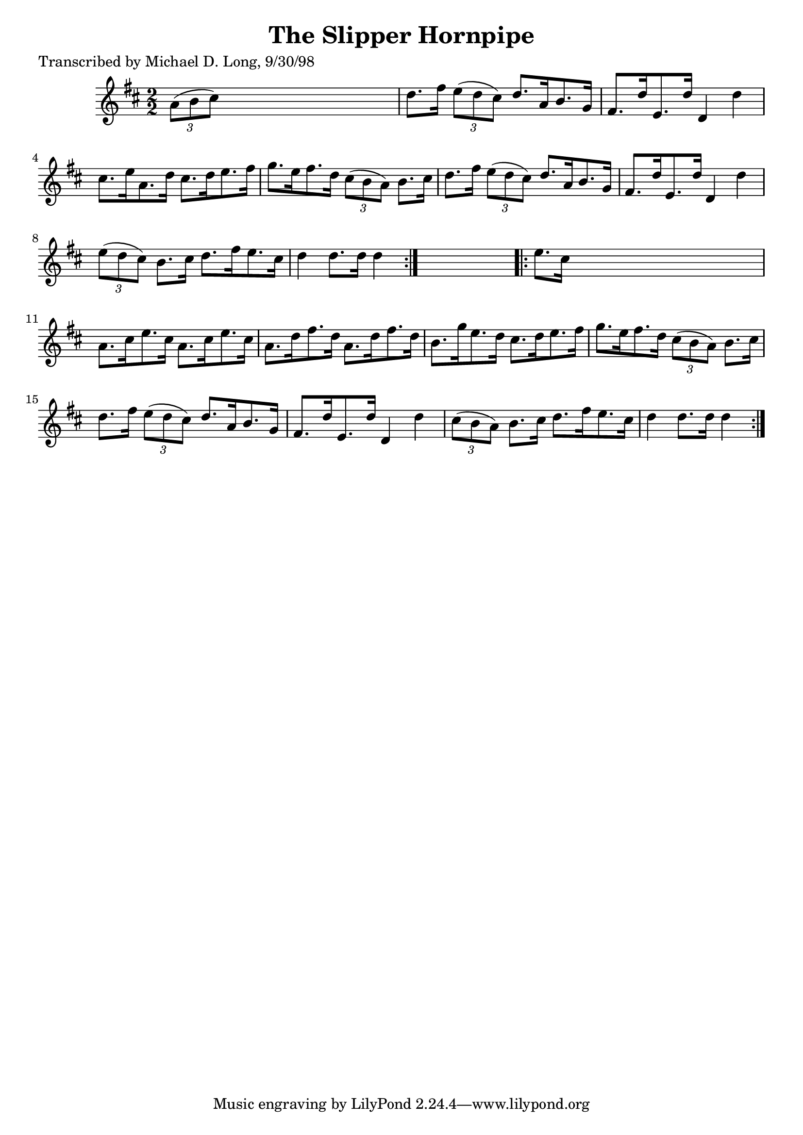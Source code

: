 
\version "2.16.2"
% automatically converted by musicxml2ly from xml/1596_ml.xml

%% additional definitions required by the score:
\language "english"


\header {
    poet = "Transcribed by Michael D. Long, 9/30/98"
    encoder = "abc2xml version 63"
    encodingdate = "2015-01-25"
    title = "The Slipper Hornpipe"
    }

\layout {
    \context { \Score
        autoBeaming = ##f
        }
    }
PartPOneVoiceOne =  \relative a' {
    \repeat volta 2 {
        \key d \major \numericTimeSignature\time 2/2 \times 2/3 {
            a8 ( [ b8 cs8 ) ] }
        s2. | % 2
        d8. [ fs16 ] \times 2/3 {
            e8 ( [ d8 cs8 ) ] }
        d8. [ a16 b8. g16 ] | % 3
        fs8. [ d'16 e,8. d'16 ] d,4 d'4 | % 4
        cs8. [ e16 a,8. d16 ] cs8. [ d16 e8. fs16 ] | % 5
        g8. [ e16 fs8. d16 ] \times 2/3 {
            cs8 ( [ b8 a8 ) ] }
        b8. [ cs16 ] | % 6
        d8. [ fs16 ] \times 2/3 {
            e8 ( [ d8 cs8 ) ] }
        d8. [ a16 b8. g16 ] | % 7
        fs8. [ d'16 e,8. d'16 ] d,4 d'4 | % 8
        \times 2/3  {
            e8 ( [ d8 cs8 ) ] }
        b8. [ cs16 ] d8. [ fs16 e8. cs16 ] | % 9
        d4 d8. [ d16 ] d4 }
    s4 \repeat volta 2 {
        | \barNumberCheck #10
        e8. [ cs16 ] s2. | % 11
        a8. [ cs16 e8. cs16 ] a8. [ cs16 e8. cs16 ] | % 12
        a8. [ d16 fs8. d16 ] a8. [ d16 fs8. d16 ] | % 13
        b8. [ g'16 e8. d16 ] cs8. [ d16 e8. fs16 ] | % 14
        g8. [ e16 fs8. d16 ] \times 2/3 {
            cs8 ( [ b8 a8 ) ] }
        b8. [ cs16 ] | % 15
        d8. [ fs16 ] \times 2/3 {
            e8 ( [ d8 cs8 ) ] }
        d8. [ a16 b8. g16 ] | % 16
        fs8. [ d'16 e,8. d'16 ] d,4 d'4 | % 17
        \times 2/3  {
            cs8 ( [ b8 a8 ) ] }
        b8. [ cs16 ] d8. [ fs16 e8. cs16 ] | % 18
        d4 d8. [ d16 ] d4 }
    }


% The score definition
\score {
    <<
        \new Staff <<
            \context Staff << 
                \context Voice = "PartPOneVoiceOne" { \PartPOneVoiceOne }
                >>
            >>
        
        >>
    \layout {}
    % To create MIDI output, uncomment the following line:
    %  \midi {}
    }

